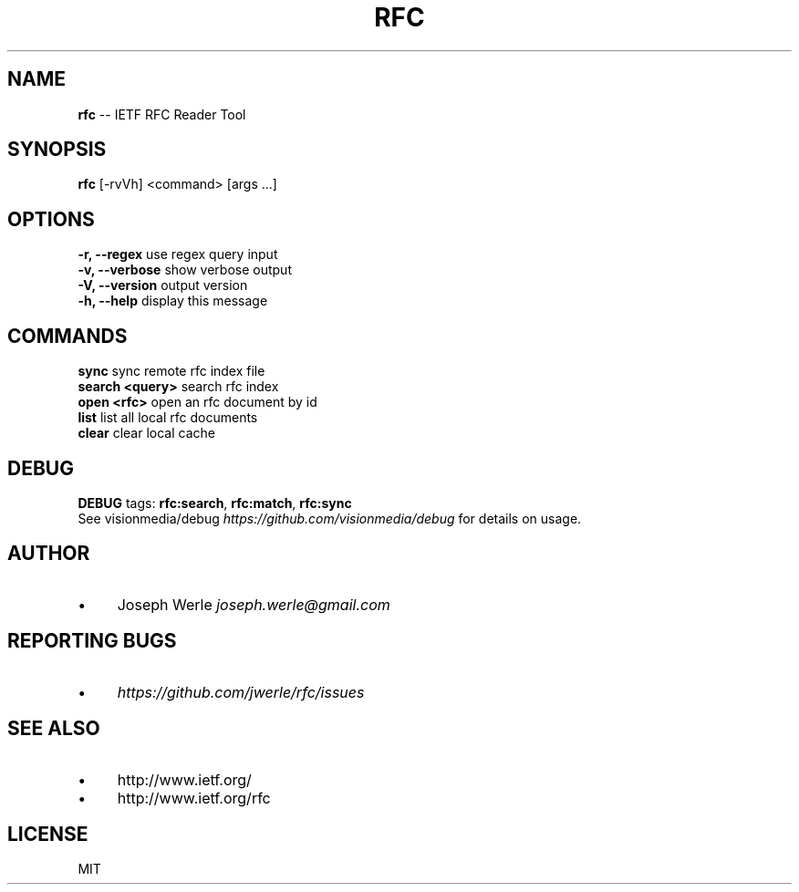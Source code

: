 .\" Generated with Ronnjs 0.3.8
.\" http://github.com/kapouer/ronnjs/
.
.TH "RFC" "1" "February 2016" "" ""
.
.SH "NAME"
\fBrfc\fR \-\- IETF RFC Reader Tool
.
.SH "SYNOPSIS"
  \fBrfc\fR [\-rvVh] <command> [args \.\.\.]
.
.SH "OPTIONS"
  \fB\-r, \-\-regex\fR       use regex query input
  \fB\-v, \-\-verbose\fR     show verbose output
  \fB\-V, \-\-version\fR     output version
  \fB\-h, \-\-help\fR        display this message
.
.SH "COMMANDS"
  \fBsync\fR              sync remote rfc index file
  \fBsearch <query>\fR    search rfc index
  \fBopen <rfc>\fR        open an rfc document by id
  \fBlist\fR              list all local rfc documents
  \fBclear\fR             clear local cache
.
.SH "DEBUG"
  \fBDEBUG\fR tags: \fBrfc:search\fR, \fBrfc:match\fR, \fBrfc:sync\fR
  See visionmedia/debug \fIhttps://github\.com/visionmedia/debug\fR for details on usage\.
.
.SH "AUTHOR"
.
.IP "\(bu" 4
Joseph Werle \fIjoseph\.werle@gmail\.com\fR
.
.IP "" 0
.
.SH "REPORTING BUGS"
.
.IP "\(bu" 4
\fIhttps://github\.com/jwerle/rfc/issues\fR
.
.IP "" 0
.
.SH "SEE ALSO"
.
.IP "\(bu" 4
http://www\.ietf\.org/
.
.IP "\(bu" 4
http://www\.ietf\.org/rfc
.
.IP "" 0
.
.SH "LICENSE"
MIT